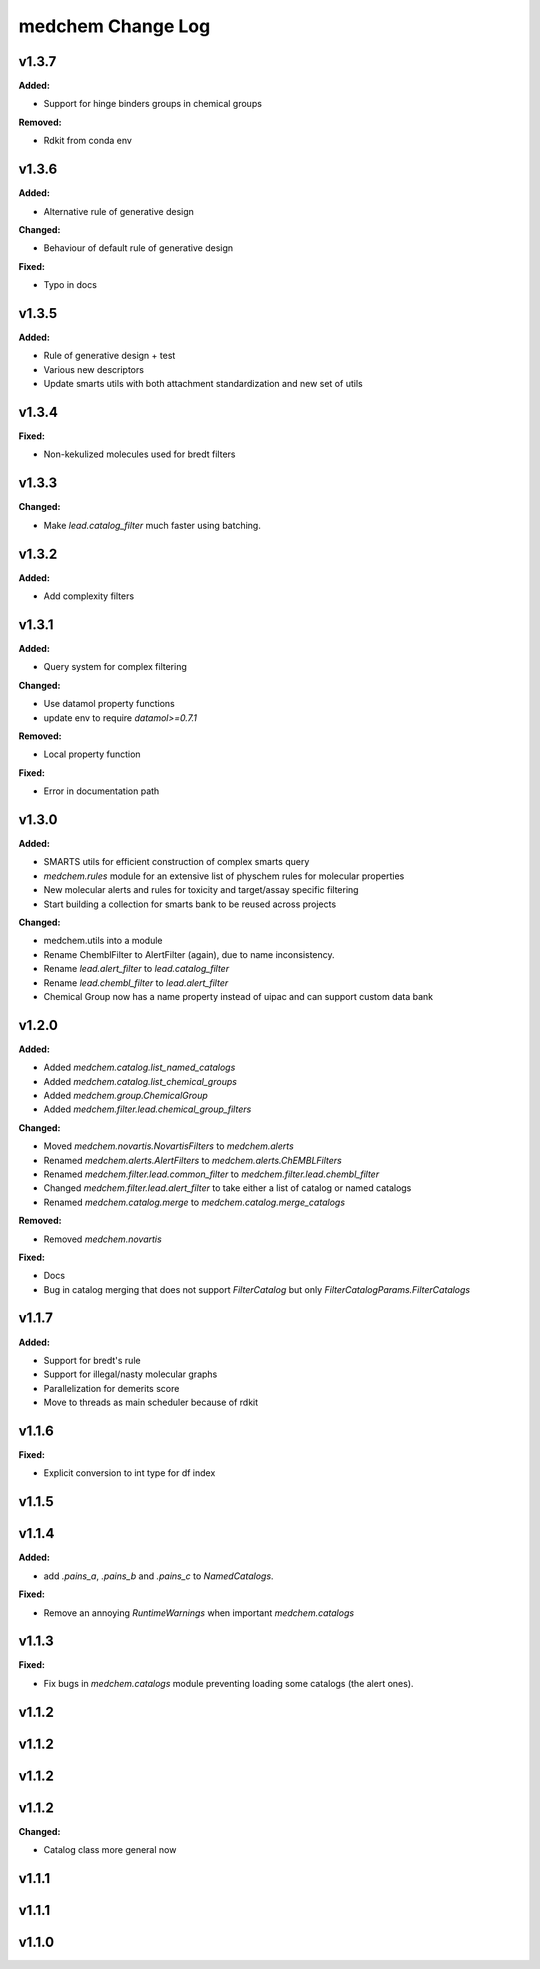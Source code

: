 ==================
medchem Change Log
==================

.. current developments

v1.3.7
====================

**Added:**

* Support for hinge binders groups in chemical groups

**Removed:**

* Rdkit from conda env



v1.3.6
====================

**Added:**

* Alternative rule of generative design

**Changed:**

* Behaviour of default rule of generative design

**Fixed:**

* Typo in docs



v1.3.5
====================

**Added:**

* Rule of generative design + test
* Various new descriptors
* Update smarts utils with both attachment standardization and new set of utils



v1.3.4
====================

**Fixed:**

* Non-kekulized molecules used for bredt filters



v1.3.3
====================

**Changed:**

* Make `lead.catalog_filter` much faster using batching.



v1.3.2
====================

**Added:**

* Add complexity filters



v1.3.1
====================

**Added:**

* Query system for complex filtering

**Changed:**

* Use datamol property functions
* update env to require `datamol>=0.7.1`

**Removed:**

* Local property function

**Fixed:**

* Error in documentation path



v1.3.0
====================

**Added:**

* SMARTS utils for efficient construction of complex smarts query
* `medchem.rules` module for an extensive list of physchem rules for molecular properties
* New molecular alerts and rules for toxicity and target/assay specific filtering
* Start building a collection for smarts bank to be reused across projects

**Changed:**

* medchem.utils into a module
* Rename ChemblFilter to AlertFilter (again), due to name inconsistency. 
* Rename `lead.alert_filter` to `lead.catalog_filter`
* Rename `lead.chembl_filter` to `lead.alert_filter`
* Chemical Group now has a name property instead of uipac and can support custom data bank



v1.2.0
====================

**Added:**

* Added  `medchem.catalog.list_named_catalogs`
* Added  `medchem.catalog.list_chemical_groups`
* Added  `medchem.group.ChemicalGroup`
* Added  `medchem.filter.lead.chemical_group_filters`

**Changed:**

* Moved `medchem.novartis.NovartisFilters` to `medchem.alerts`
* Renamed `medchem.alerts.AlertFilters` to `medchem.alerts.ChEMBLFilters`
* Renamed `medchem.filter.lead.common_filter` to `medchem.filter.lead.chembl_filter`
* Changed  `medchem.filter.lead.alert_filter` to take either a list of catalog or named catalogs
* Renamed  `medchem.catalog.merge` to `medchem.catalog.merge_catalogs`

**Removed:**

* Removed `medchem.novartis`

**Fixed:**

* Docs
* Bug in catalog merging that does not support `FilterCatalog` but only `FilterCatalogParams.FilterCatalogs`



v1.1.7
====================

**Added:**

* Support for bredt's rule
* Support for illegal/nasty molecular graphs
* Parallelization for demerits score
* Move to threads as main scheduler because of rdkit



v1.1.6
====================

**Fixed:**

* Explicit conversion to int type for df index



v1.1.5
====================



v1.1.4
====================

**Added:**

* add `.pains_a`, `.pains_b` and `.pains_c` to `NamedCatalogs`.

**Fixed:**

* Remove an annoying `RuntimeWarnings` when important `medchem.catalogs`



v1.1.3
====================

**Fixed:**

* Fix bugs in `medchem.catalogs` module preventing loading some catalogs (the alert ones).



v1.1.2
====================



v1.1.2
====================



v1.1.2
====================



v1.1.2
====================

**Changed:**

* Catalog class more general now



v1.1.1
====================



v1.1.1
====================



v1.1.0
====================


